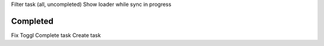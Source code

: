 Filter task (all, uncompleted)
Show loader while sync in progress

Completed
---------

Fix Toggl
Complete task
Create task
